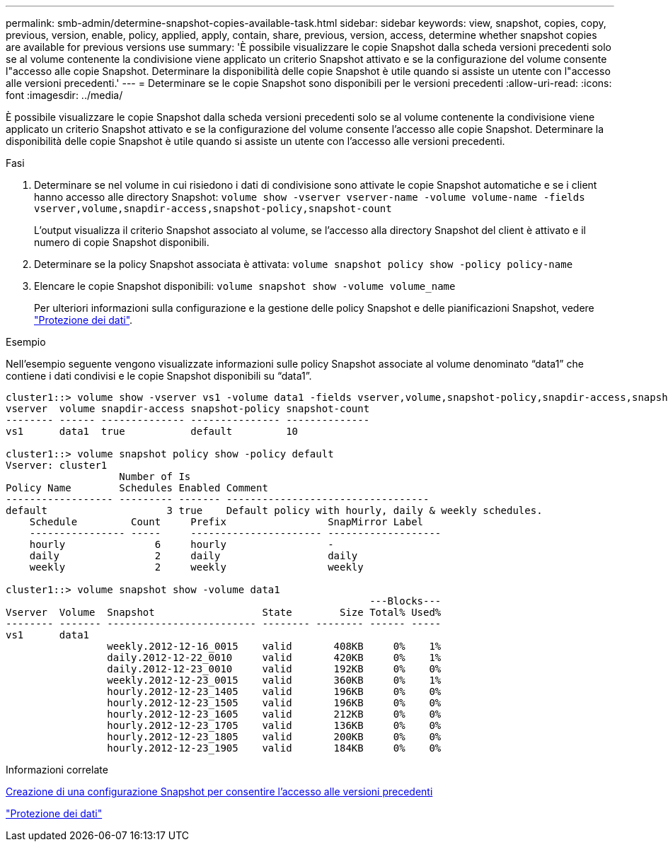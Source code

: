 ---
permalink: smb-admin/determine-snapshot-copies-available-task.html 
sidebar: sidebar 
keywords: view, snapshot, copies, copy, previous, version, enable, policy, applied, apply, contain, share, previous, version, access, determine whether snapshot copies are available for previous versions use 
summary: 'È possibile visualizzare le copie Snapshot dalla scheda versioni precedenti solo se al volume contenente la condivisione viene applicato un criterio Snapshot attivato e se la configurazione del volume consente l"accesso alle copie Snapshot. Determinare la disponibilità delle copie Snapshot è utile quando si assiste un utente con l"accesso alle versioni precedenti.' 
---
= Determinare se le copie Snapshot sono disponibili per le versioni precedenti
:allow-uri-read: 
:icons: font
:imagesdir: ../media/


[role="lead"]
È possibile visualizzare le copie Snapshot dalla scheda versioni precedenti solo se al volume contenente la condivisione viene applicato un criterio Snapshot attivato e se la configurazione del volume consente l'accesso alle copie Snapshot. Determinare la disponibilità delle copie Snapshot è utile quando si assiste un utente con l'accesso alle versioni precedenti.

.Fasi
. Determinare se nel volume in cui risiedono i dati di condivisione sono attivate le copie Snapshot automatiche e se i client hanno accesso alle directory Snapshot: `volume show -vserver vserver-name -volume volume-name -fields vserver,volume,snapdir-access,snapshot-policy,snapshot-count`
+
L'output visualizza il criterio Snapshot associato al volume, se l'accesso alla directory Snapshot del client è attivato e il numero di copie Snapshot disponibili.

. Determinare se la policy Snapshot associata è attivata: `volume snapshot policy show -policy policy-name`
. Elencare le copie Snapshot disponibili: `volume snapshot show -volume volume_name`
+
Per ulteriori informazioni sulla configurazione e la gestione delle policy Snapshot e delle pianificazioni Snapshot, vedere link:../data-protection/index.html["Protezione dei dati"].



.Esempio
Nell'esempio seguente vengono visualizzate informazioni sulle policy Snapshot associate al volume denominato "`data1`" che contiene i dati condivisi e le copie Snapshot disponibili su "`data1`".

[listing]
----
cluster1::> volume show -vserver vs1 -volume data1 -fields vserver,volume,snapshot-policy,snapdir-access,snapshot-count
vserver  volume snapdir-access snapshot-policy snapshot-count
-------- ------ -------------- --------------- --------------
vs1      data1  true           default         10

cluster1::> volume snapshot policy show -policy default
Vserver: cluster1
                   Number of Is
Policy Name        Schedules Enabled Comment
------------------ --------- ------- ----------------------------------
default                    3 true    Default policy with hourly, daily & weekly schedules.
    Schedule         Count     Prefix                 SnapMirror Label
    ---------------- -----     ---------------------- -------------------
    hourly               6     hourly                 -
    daily                2     daily                  daily
    weekly               2     weekly                 weekly

cluster1::> volume snapshot show -volume data1
                                                             ---Blocks---
Vserver  Volume  Snapshot                  State        Size Total% Used%
-------- ------- ------------------------- -------- -------- ------ -----
vs1      data1
                 weekly.2012-12-16_0015    valid       408KB     0%    1%
                 daily.2012-12-22_0010     valid       420KB     0%    1%
                 daily.2012-12-23_0010     valid       192KB     0%    0%
                 weekly.2012-12-23_0015    valid       360KB     0%    1%
                 hourly.2012-12-23_1405    valid       196KB     0%    0%
                 hourly.2012-12-23_1505    valid       196KB     0%    0%
                 hourly.2012-12-23_1605    valid       212KB     0%    0%
                 hourly.2012-12-23_1705    valid       136KB     0%    0%
                 hourly.2012-12-23_1805    valid       200KB     0%    0%
                 hourly.2012-12-23_1905    valid       184KB     0%    0%
----
.Informazioni correlate
xref:create-snapshot-config-previous-versions-access-task.adoc[Creazione di una configurazione Snapshot per consentire l'accesso alle versioni precedenti]

link:../data-protection/index.html["Protezione dei dati"]
